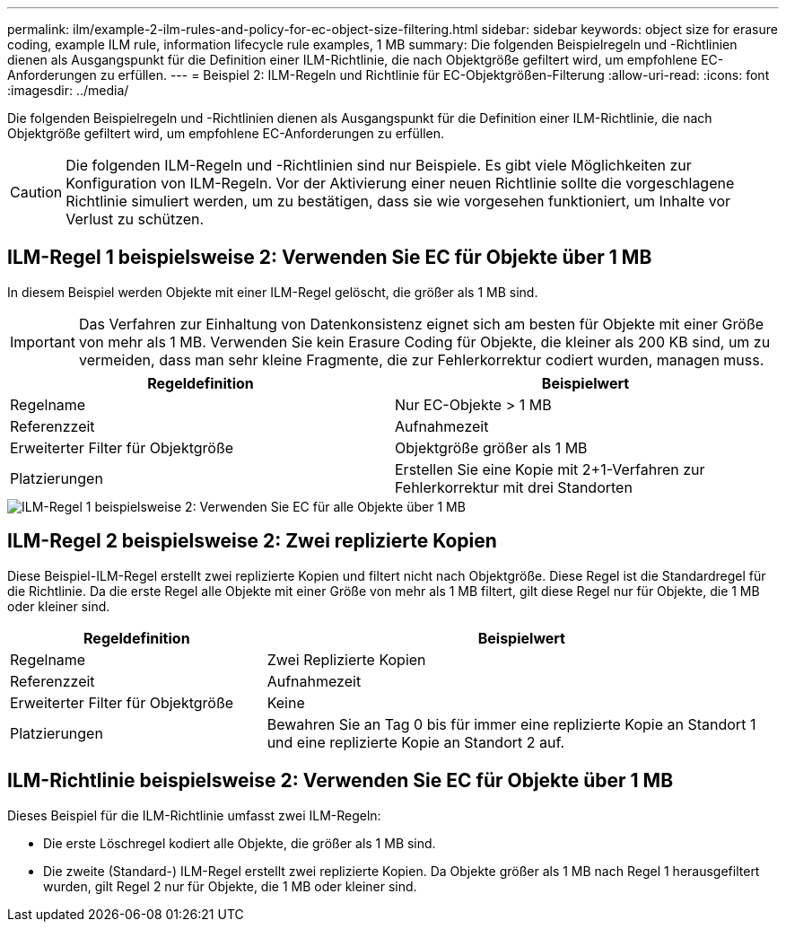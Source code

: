 ---
permalink: ilm/example-2-ilm-rules-and-policy-for-ec-object-size-filtering.html 
sidebar: sidebar 
keywords: object size for erasure coding, example ILM rule, information lifecycle rule examples, 1 MB 
summary: Die folgenden Beispielregeln und -Richtlinien dienen als Ausgangspunkt für die Definition einer ILM-Richtlinie, die nach Objektgröße gefiltert wird, um empfohlene EC-Anforderungen zu erfüllen. 
---
= Beispiel 2: ILM-Regeln und Richtlinie für EC-Objektgrößen-Filterung
:allow-uri-read: 
:icons: font
:imagesdir: ../media/


[role="lead"]
Die folgenden Beispielregeln und -Richtlinien dienen als Ausgangspunkt für die Definition einer ILM-Richtlinie, die nach Objektgröße gefiltert wird, um empfohlene EC-Anforderungen zu erfüllen.


CAUTION: Die folgenden ILM-Regeln und -Richtlinien sind nur Beispiele. Es gibt viele Möglichkeiten zur Konfiguration von ILM-Regeln. Vor der Aktivierung einer neuen Richtlinie sollte die vorgeschlagene Richtlinie simuliert werden, um zu bestätigen, dass sie wie vorgesehen funktioniert, um Inhalte vor Verlust zu schützen.



== ILM-Regel 1 beispielsweise 2: Verwenden Sie EC für Objekte über 1 MB

In diesem Beispiel werden Objekte mit einer ILM-Regel gelöscht, die größer als 1 MB sind.


IMPORTANT: Das Verfahren zur Einhaltung von Datenkonsistenz eignet sich am besten für Objekte mit einer Größe von mehr als 1 MB. Verwenden Sie kein Erasure Coding für Objekte, die kleiner als 200 KB sind, um zu vermeiden, dass man sehr kleine Fragmente, die zur Fehlerkorrektur codiert wurden, managen muss.

[cols="2a,2a"]
|===
| Regeldefinition | Beispielwert 


 a| 
Regelname
 a| 
Nur EC-Objekte > 1 MB



 a| 
Referenzzeit
 a| 
Aufnahmezeit



 a| 
Erweiterter Filter für Objektgröße
 a| 
Objektgröße größer als 1 MB



 a| 
Platzierungen
 a| 
Erstellen Sie eine Kopie mit 2+1-Verfahren zur Fehlerkorrektur mit drei Standorten

|===
image::../media/policy_2_rule_1_ec_objects_adv_filtering.png[ILM-Regel 1 beispielsweise 2: Verwenden Sie EC für alle Objekte über 1 MB]



== ILM-Regel 2 beispielsweise 2: Zwei replizierte Kopien

Diese Beispiel-ILM-Regel erstellt zwei replizierte Kopien und filtert nicht nach Objektgröße. Diese Regel ist die Standardregel für die Richtlinie. Da die erste Regel alle Objekte mit einer Größe von mehr als 1 MB filtert, gilt diese Regel nur für Objekte, die 1 MB oder kleiner sind.

[cols="1a,2a"]
|===
| Regeldefinition | Beispielwert 


 a| 
Regelname
 a| 
Zwei Replizierte Kopien



 a| 
Referenzzeit
 a| 
Aufnahmezeit



 a| 
Erweiterter Filter für Objektgröße
 a| 
Keine



 a| 
Platzierungen
 a| 
Bewahren Sie an Tag 0 bis für immer eine replizierte Kopie an Standort 1 und eine replizierte Kopie an Standort 2 auf.

|===


== ILM-Richtlinie beispielsweise 2: Verwenden Sie EC für Objekte über 1 MB

Dieses Beispiel für die ILM-Richtlinie umfasst zwei ILM-Regeln:

* Die erste Löschregel kodiert alle Objekte, die größer als 1 MB sind.
* Die zweite (Standard-) ILM-Regel erstellt zwei replizierte Kopien. Da Objekte größer als 1 MB nach Regel 1 herausgefiltert wurden, gilt Regel 2 nur für Objekte, die 1 MB oder kleiner sind.

